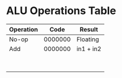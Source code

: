 * ALU Operations Table
| Operation |    Code | Result    |
|-----------+---------+-----------|
| No-op     | 0000000 | Floating  |
| Add       | 0000000 | in1 + in2 |
|           |         |           |
|           |         |           |
|           |         |           |
|           |         |           |
|           |         |           |
|           |         |           |
|           |         |           |
|           |         |           |
